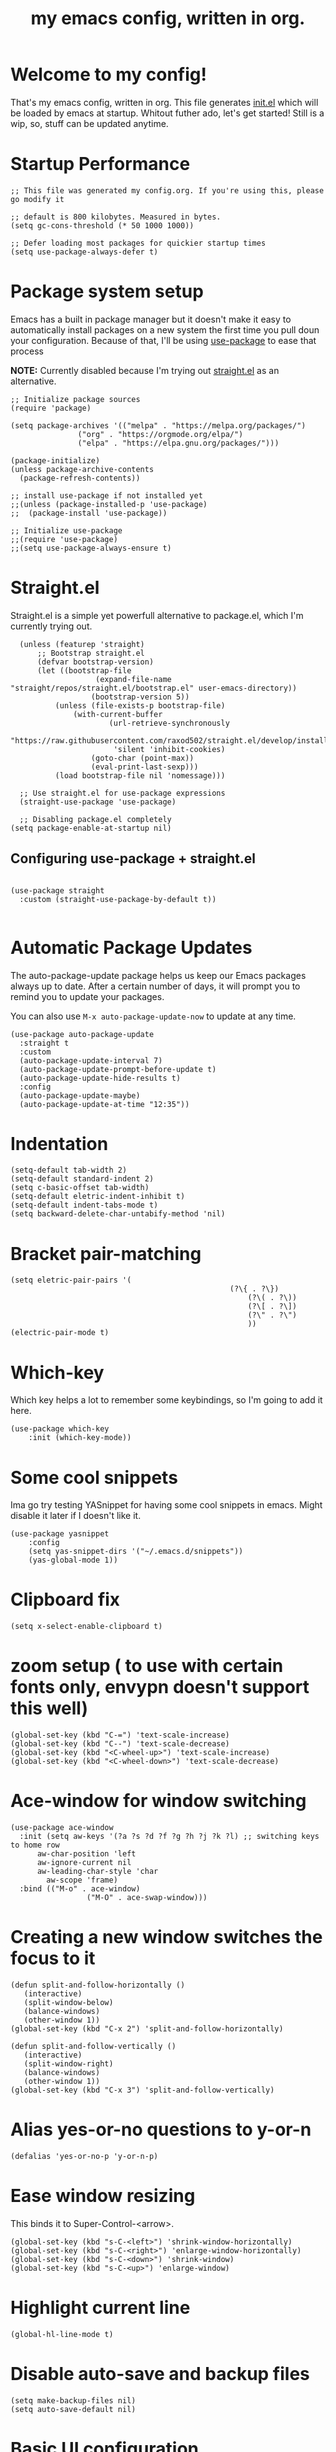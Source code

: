 #+TITLE: my emacs config, written in org.
#+PROPERTY: header-args:elisp :tangle ./init.el 

* Welcome to my config!
That's my emacs config, written in org. This file generates [[file:init.el][init.el]] which will be loaded by emacs at startup.
Whitout futher ado, let's get started!
Still is a wip, so, stuff can be updated anytime.

* Startup Performance

#+begin_src elisp
;; This file was generated my config.org. If you're using this, please go modify it

;; default is 800 kilobytes. Measured in bytes.
(setq gc-cons-threshold (* 50 1000 1000))

;; Defer loading most packages for quickier startup times
(setq use-package-always-defer t)
#+end_src

* Package system setup
Emacs has a built in package manager but it doesn't make it easy to automatically install packages on a new system the first time you pull doun your configuration.
Because of that, I'll be using [[https://github.com/jwiegley/use-package][use-package]] to ease that process

*NOTE:* Currently disabled because I'm trying out [[https://github.com/raxod502/straight.el][straight.el]] as an alternative.

#+begin_src elisp :tangle no
;; Initialize package sources
(require 'package)

(setq package-archives '(("melpa" . "https://melpa.org/packages/")
			   ("org" . "https://orgmode.org/elpa/")
			   ("elpa" . "https://elpa.gnu.org/packages/")))

(package-initialize)
(unless package-archive-contents
  (package-refresh-contents))

;; install use-package if not installed yet 
;;(unless (package-installed-p 'use-package)
;;  (package-install 'use-package))

;; Initialize use-package
;;(require 'use-package)
;;(setq use-package-always-ensure t)
#+end_src

* Straight.el
Straight.el is a simple yet powerfull alternative to package.el, which I'm currently trying out.

#+begin_src elisp
	(unless (featurep 'straight)
		;; Bootstrap straight.el
		(defvar bootstrap-version)
		(let ((bootstrap-file
					 (expand-file-name "straight/repos/straight.el/bootstrap.el" user-emacs-directory))
					(bootstrap-version 5))
			(unless (file-exists-p bootstrap-file)
				(with-current-buffer
						(url-retrieve-synchronously
						 "https://raw.githubusercontent.com/raxod502/straight.el/develop/install.el"
						 'silent 'inhibit-cookies)
					(goto-char (point-max))
					(eval-print-last-sexp)))
			(load bootstrap-file nil 'nomessage)))

	;; Use straight.el for use-package expressions
	(straight-use-package 'use-package)

	;; Disabling package.el completely
  (setq package-enable-at-startup nil)
#+end_src

** Configuring use-package + straight.el

#+begin_src elisp

(use-package straight
  :custom (straight-use-package-by-default t))

#+end_src						 

* Automatic Package Updates
The auto-package-update package helps us keep our Emacs packages always up to date. After a certain number of days, it will prompt you to remind you to update your packages.

 You can also use =M-x auto-package-update-now= to update at any time.

 #+begin_src elisp
 (use-package auto-package-update
   :straight t 
   :custom
   (auto-package-update-interval 7)
   (auto-package-update-prompt-before-update t)
   (auto-package-update-hide-results t)
   :config
   (auto-package-update-maybe)
   (auto-package-update-at-time "12:35"))
 #+end_src

* Indentation

#+begin_src elisp
(setq-default tab-width 2)
(setq-default standard-indent 2)
(setq c-basic-offset tab-width)
(setq-default eletric-indent-inhibit t)
(setq-default indent-tabs-mode t)
(setq backward-delete-char-untabify-method 'nil)
#+end_src

* Bracket pair-matching

#+begin_src elisp
(setq eletric-pair-pairs '(
	    										 (?\{ . ?\})
													 (?\( . ?\))
													 (?\[ . ?\])
													 (?\" . ?\")
													 ))
(electric-pair-mode t)
#+end_src

* Which-key
Which key helps a lot to remember some keybindings, so I'm going to add it here.
#+begin_src elisp
(use-package which-key
	:init (which-key-mode))
#+end_src
* Some cool snippets
Ima go try testing YASnippet for having some cool snippets in emacs.
Might disable it later if I doesn't like it.

#+begin_src elisp
(use-package yasnippet
	:config
	(setq yas-snippet-dirs '("~/.emacs.d/snippets"))
	(yas-global-mode 1))
#+end_src
* Clipboard fix

#+begin_src elisp
(setq x-select-enable-clipboard t) 
#+end_src

* zoom setup ( to use with certain fonts only, envypn doesn't support this well)

#+begin_src elisp
(global-set-key (kbd "C-=") 'text-scale-increase)
(global-set-key (kbd "C--") 'text-scale-decrease)
(global-set-key (kbd "<C-wheel-up>") 'text-scale-increase)
(global-set-key (kbd "<C-wheel-down>") 'text-scale-decrease)
#+end_src

* Ace-window for window switching

#+begin_src elisp
(use-package ace-window
  :init (setq aw-keys '(?a ?s ?d ?f ?g ?h ?j ?k ?l) ;; switching keys to home row
	  aw-char-position 'left
	  aw-ignore-current nil
	  aw-leading-char-style 'char
		aw-scope 'frame)
  :bind (("M-o" . ace-window)
				 ("M-O" . ace-swap-window)))
#+end_src


* Creating a new window switches the focus to it

#+begin_src elisp
 (defun split-and-follow-horizontally ()
	(interactive)
	(split-window-below)
	(balance-windows)
	(other-window 1))
 (global-set-key (kbd "C-x 2") 'split-and-follow-horizontally)

 (defun split-and-follow-vertically ()
	(interactive)
	(split-window-right)
	(balance-windows)
	(other-window 1))
 (global-set-key (kbd "C-x 3") 'split-and-follow-vertically)
#+end_src

* Alias yes-or-no questions to y-or-n

#+begin_src elisp
(defalias 'yes-or-no-p 'y-or-n-p)
#+end_src

* Ease window resizing
This binds it to Super-Control-<arrow>.

#+begin_src elisp
(global-set-key (kbd "s-C-<left>") 'shrink-window-horizontally)
(global-set-key (kbd "s-C-<right>") 'enlarge-window-horizontally)
(global-set-key (kbd "s-C-<down>") 'shrink-window)
(global-set-key (kbd "s-C-<up>") 'enlarge-window)
#+end_src

* Highlight current line

#+begin_src elisp
(global-hl-line-mode t)
#+end_src

* Disable auto-save and backup files

#+begin_src elisp
(setq make-backup-files nil)
(setq auto-save-default nil)
#+end_src

* Basic UI configuration
Just configuring basic UI settings, to make Emacs look a lot more minimal. Basically, I'm "ricing" emacs here.

 #+begin_src elisp
  (scroll-bar-mode -1) ;; disable visible scrollbar
  (tool-bar-mode -1) ;; disable toolbar
  (tooltip-mode -1) ;; disable tooltips
  (menu-bar-mode -1) ;; disable menubar
  (set-fringe-mode 10) ;; give some breathing room

 ;; visual bell setup
  (setq visible-bell t)

  (column-number-mode 1)
  (global-display-line-numbers-mode t)

  ;; Disable line numbers for some modes
  (dolist (mode '(org-mode-hook
                  term-mode-hook
                  shell-mode-hook
                  treemacs-mode-hook
                  eshell-mode-hook))
     (add-hook mode (lambda () (display-line-numbers-mode 0))))

  ;; show parent parentheses
  (show-paren-mode 1)

 #+end_src

** Dashboard configuration

*IMPORTANT:* always remember to install =all-the-icons=, or dashboard buffer will crash :D.

#+begin_src elisp

(use-package dashboard
	:straight t 
	:after page-break-lines
	:config
	(setq initial-buffer-choice (lambda () (get-buffer "*dashboard*")))
	(setq dashboard-banner-logo-title "Hello, master. How can I serve you?")
	(setq dashboard-startup-banner "/home/murilo/.emacs.d/dashboardimg/Sakuya.png")
	(setq dashboard-set-footer nil)
	(setq dashboard-center-content t)
	(setq dashboard-set-heading-icons t)
	(setq dashboard-set-file-icons t)
	(setq dashboard-items '((recents . 5) (bookmarks . 5))))
  (dashboard-setup-startup-hook)

#+end_src

*** Installing all-the-icons (dashboard dep)

#+begin_src elisp

(use-package all-the-icons)

#+end_src

*** Installing page-break-lines (dashboard dep too)
#+begin_src elisp

(use-package page-break-lines)

#+end_src

** Font configuration

#+begin_src elisp
(defun efs/set-font-faces ()
  (message "Setting Faces.")
  (set-face-attribute 'default nil :font "envypn 13")
  (set-face-attribute 'fixed-pitch nil :font "envypn 13"))
(if (daemonp)
    (add-hook 'after-make-frame-functions
              (lambda (frame)
                (with-selected-frame frame
                  (efs/set-font-faces))))
  (efs/set-font-faces))
#+end_src

** Doom-themes

#+begin_src elisp
(use-package doom-themes
	:straight t 
  :config
  (setq doom-themes-enable-bold t
	    doom-themes-enable-italic t)
  (doom-themes-visual-bell-config)
  (doom-themes-org-config))
  (load-theme 'doom-wilmersdorf t)
#+end_src

** Prettify symbols mode

#+begin_src elisp
(defun my/org-mode/load-prettify-symbols ()
	(interactive)
	(setq prettify-symbols-alist
				(mapcan (lambda (x) (list x (cons (upcase (car x)) (cdr x))))
								'(("#+begin_src" . ?)
									("#+end_src" . ?)))
	      (global-prettify-symbols-mode t)))

(add-hook 'org-mode-hook 'my/org-mode/load-prettify-symbols)

(global-prettify-symbols-mode t)
#+end_src

** Rainbow Delimiters

#+begin_src elisp
(use-package rainbow-delimiters
	:init
	(add-hook 'prog-mode-hook #'rainbow-delimiters-mode))
#+end_src

** Rainbow mode
#+begin_src elisp
(use-package rainbow-mode :defer t)
#+end_src

** Bespoke-modeline

Bespoke modeline is a simple, yet beautiful modeline for emacs, based on nano-emacs modeline. 

#+begin_src elisp
(use-package bespoke-modeline
	:straight (:type git :host github :repo "mclear-tools/bespoke-modeline")
	:hook (after-init . bespoke-modeline-mode)
	:init
	;; Set header line (modeline on top)
	(setq bespoke-modeline-position 'top)
	;; Modeline height
	(setq bespoke-modeline-size 10)
	;; Use visual bell
	(setq bespoke-modeline-visual-bell t))

#+end_src

*** Fixing bespoke-modeline font

With this, we're going to make sure that bespoke-modeline is using the correct font to display glyphs and stuff.

#+begin_src elisp
(use-package fontset
	:straight (:type built-in) ;; only needed if you use straight.el
	:config
	;; Use symbola for proper uunicode
	(when (member "Symbola" (font-family-list))
		(set-fontset-font
		t 'symbol "Symbola" nil)))
#+end_src

** DONE Configure Ivy + Counsel
CLOSED: [2021-05-16 dom 00:00]

#+begin_src elisp
(use-package ivy
  :diminish
  :bind (("C-s" . swiper)
         :map ivy-minibuffer-map
         ("TAB" . ivy-alt-done)
         ("C-l" . ivy-alt-done)
         ("C-j" . ivy-next-line)
         ("C-k" . ivy-previous-line)
         :map ivy-switch-buffer-map
         ("C-k" . ivy-previous-line)
         ("C-l" . ivy-done)
         ("C-d" . ivy-switch-buffer-kill)
         :map ivy-reverse-i-search-map
         ("C-k" . ivy-previous-line)
         ("C-d" . ivy-reverse-i-search-kill))
  :config
  (ivy-mode 1))

(use-package ivy-rich
  :after ivy
  :init
  (ivy-rich-mode 1))

(use-package counsel
  :bind (("C-M-j" . 'counsel-switch-buffer)
         :map minibuffer-local-map
         ("C-r" . 'counsel-minibuffer-history))
  :custom
  (counsel-linux-app-format-function #'counsel-linux-app-format-function-name-only)
  :config
  (counsel-mode 1))
#+end_src

* Org mode configuration

** First, installing org bullets

#+begin_src elisp
(use-package org-bullets)
#+end_src

** Org hooks

#+begin_src elisp
(add-hook 'org-mode-hook (lambda ()
			       (org-bullets-mode 1)
			       (require 'org-tempo) ;; activating some cool shortcuts
			       (setq tempo-interactive t)
						 (setq org-startup-folded t)
						 (org-toggle-inline-images)
						 (org-indent-mode)))
#+end_src

** Ox-jekyll-md ( for blog posts )

#+begin_src elisp
(use-package ox-jekyll-md
  :init
  (setq org-jekyll-md-include-yaml-front-matter nil
	    org-jekyll-md-use-todays-date nil))
#+end_src

** Syntax highlightening and stuff inside org source blocks

#+begin_src elisp
(setq org-src-fontify-natively t
      org-src-tab-acts-natively t
      org-confirm-babel-evaluate nil
      org-edit-src-content-indentation 0)
#+end_src

** Blog project org-setup

#+begin_src elisp
(setq org-publish-project-alist
      '(
	    ("lag00n.github.io"
	     ;; path to org files
	     :base-directory "~/github/lag00n.github.io/_org"
	     :base-extension "org"
	     ;; path to jekyll posts
	     :publishing-directory "~/github/lag00n.github.io/_cool_posts"
	     :recursive t
	     :publishing-function org-jekyll-md-publish-to-md
	     :toc nil
	     )))
#+end_src

** Org mode screenshot

A hack that allow to paste images from clipboard into org files.

#+begin_src elisp
(defun my-org-screenshot ()
	"Take a screenshot into a time stamped unique-named
file in the same directory as the org-buffer and insert a link to this file."
	(interactive)
	(setq filename
				(concat
				 (make-temp-name
					(concat (buffer-file-name)
									"_"
									(format-time-string "%Y%m%d_%H%M%S_")) ) ".png"))
	(call-process "import" nil nil nil filename)
	(insert (concat "[[" filename "]]"))
	(org-display-inline-images))
#+end_src
* Mail setup with mu4e

Mail setup using mu4e.

#+begin_src elisp
(add-to-list 'load-path "~/.local/share/emacs/site-lisp/mu4e")
(require 'mu4e)
;;(require 'smtpmail)
(setq user-mail-address "lxg00n@paranoid.email"
			user-full-name "lxg00n"
			;;mbsync command to update mail
			mu4e-get-email-command "mbsync -c ~/.config/mbsync/.mbsyncrc -a"
			mu4e-update-interval 300
			send-mail-function 'smtpmail-send-it
			smtpmail-smtp-server "smtp.paranoid.email"
			smtpmail-smtp-service "25"
			smtpmail-stream-type 'starttls
      mu4e-sent-folder "/lxg00n-paranoid/Sent"
      mu4e-drafts-folder "/lxg00n-paranoid/Drafts"
      mu4e-trash-folder "/lxg00n-paranoid/Trash"
			mu4e-decryption-policy 'ask
      mu4e-maildir-shortcuts
      '(("/lxg00n-paranoid/Inbox"      . ?i)
        ("/lxg00n-paranoid/Sent Items" . ?s)
        ("/lxg00n-paranoid/Drafts"     . ?d)
        ("/lxg00n-paranoid/Trash"      . ?t)))

#+end_src

